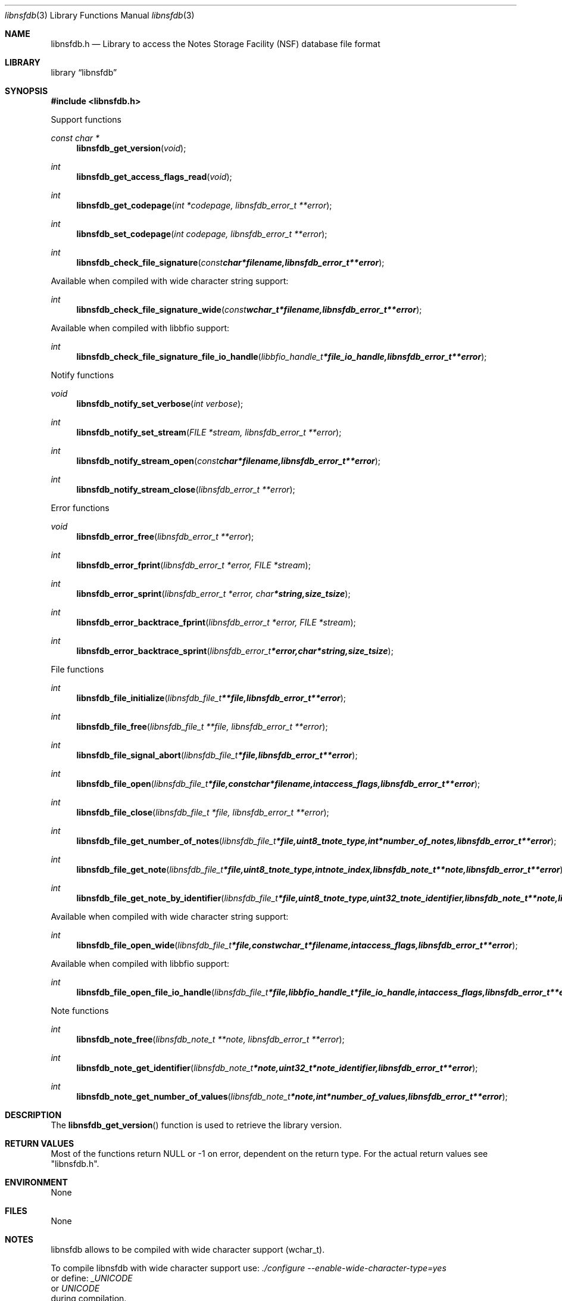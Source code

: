 .Dd January 28, 2017
.Dt libnsfdb 3
.Os libnsfdb
.Sh NAME
.Nm libnsfdb.h
.Nd Library to access the Notes Storage Facility (NSF) database file format
.Sh LIBRARY
.Lb libnsfdb
.Sh SYNOPSIS
.In libnsfdb.h
.Pp
Support functions
.Ft const char *
.Fn libnsfdb_get_version "void"
.Ft int
.Fn libnsfdb_get_access_flags_read "void"
.Ft int
.Fn libnsfdb_get_codepage "int *codepage, libnsfdb_error_t **error"
.Ft int
.Fn libnsfdb_set_codepage "int codepage, libnsfdb_error_t **error"
.Ft int
.Fn libnsfdb_check_file_signature "const char *filename, libnsfdb_error_t **error"
.Pp
Available when compiled with wide character string support:
.Ft int
.Fn libnsfdb_check_file_signature_wide "const wchar_t *filename, libnsfdb_error_t **error"
.Pp
Available when compiled with libbfio support:
.Ft int
.Fn libnsfdb_check_file_signature_file_io_handle "libbfio_handle_t *file_io_handle, libnsfdb_error_t **error"
.Pp
Notify functions
.Ft void
.Fn libnsfdb_notify_set_verbose "int verbose"
.Ft int
.Fn libnsfdb_notify_set_stream "FILE *stream, libnsfdb_error_t **error"
.Ft int
.Fn libnsfdb_notify_stream_open "const char *filename, libnsfdb_error_t **error"
.Ft int
.Fn libnsfdb_notify_stream_close "libnsfdb_error_t **error"
.Pp
Error functions
.Ft void
.Fn libnsfdb_error_free "libnsfdb_error_t **error"
.Ft int
.Fn libnsfdb_error_fprint "libnsfdb_error_t *error, FILE *stream"
.Ft int
.Fn libnsfdb_error_sprint "libnsfdb_error_t *error, char *string, size_t size"
.Ft int
.Fn libnsfdb_error_backtrace_fprint "libnsfdb_error_t *error, FILE *stream"
.Ft int
.Fn libnsfdb_error_backtrace_sprint "libnsfdb_error_t *error, char *string, size_t size"
.Pp
File functions
.Ft int
.Fn libnsfdb_file_initialize "libnsfdb_file_t **file, libnsfdb_error_t **error"
.Ft int
.Fn libnsfdb_file_free "libnsfdb_file_t **file, libnsfdb_error_t **error"
.Ft int
.Fn libnsfdb_file_signal_abort "libnsfdb_file_t *file, libnsfdb_error_t **error"
.Ft int
.Fn libnsfdb_file_open "libnsfdb_file_t *file, const char *filename, int access_flags, libnsfdb_error_t **error"
.Ft int
.Fn libnsfdb_file_close "libnsfdb_file_t *file, libnsfdb_error_t **error"
.Ft int
.Fn libnsfdb_file_get_number_of_notes "libnsfdb_file_t *file, uint8_t note_type, int *number_of_notes, libnsfdb_error_t **error"
.Ft int
.Fn libnsfdb_file_get_note "libnsfdb_file_t *file, uint8_t note_type, int note_index, libnsfdb_note_t **note, libnsfdb_error_t **error"
.Ft int
.Fn libnsfdb_file_get_note_by_identifier "libnsfdb_file_t *file, uint8_t note_type, uint32_t note_identifier, libnsfdb_note_t **note, libnsfdb_error_t **error"
.Pp
Available when compiled with wide character string support:
.Ft int
.Fn libnsfdb_file_open_wide "libnsfdb_file_t *file, const wchar_t *filename, int access_flags, libnsfdb_error_t **error"
.Pp
Available when compiled with libbfio support:
.Ft int
.Fn libnsfdb_file_open_file_io_handle "libnsfdb_file_t *file, libbfio_handle_t *file_io_handle, int access_flags, libnsfdb_error_t **error"
.Pp
Note functions
.Ft int
.Fn libnsfdb_note_free "libnsfdb_note_t **note, libnsfdb_error_t **error"
.Ft int
.Fn libnsfdb_note_get_identifier "libnsfdb_note_t *note, uint32_t *note_identifier, libnsfdb_error_t **error"
.Ft int
.Fn libnsfdb_note_get_number_of_values "libnsfdb_note_t *note, int *number_of_values, libnsfdb_error_t **error"
.Sh DESCRIPTION
The
.Fn libnsfdb_get_version
function is used to retrieve the library version.
.Sh RETURN VALUES
Most of the functions return NULL or \-1 on error, dependent on the return type.
For the actual return values see "libnsfdb.h".
.Sh ENVIRONMENT
None
.Sh FILES
None
.Sh NOTES
libnsfdb allows to be compiled with wide character support (wchar_t).

To compile libnsfdb with wide character support use:
.Ar ./configure --enable-wide-character-type=yes
 or define:
.Ar _UNICODE
 or
.Ar UNICODE
 during compilation.

.Ar LIBNSFDB_WIDE_CHARACTER_TYPE
 in libnsfdb/features.h can be used to determine if libnsfdb was compiled with wide character support.
.Sh BUGS
Please report bugs of any kind on the project issue tracker: https://github.com/libyal/libnsfdb/issues
.Sh AUTHOR
These man pages are generated from "libnsfdb.h".
.Sh COPYRIGHT
Copyright (C) 2010-2018, Joachim Metz <joachim.metz@gmail.com>.

This is free software; see the source for copying conditions.
There is NO warranty; not even for MERCHANTABILITY or FITNESS FOR A PARTICULAR PURPOSE.
.Sh SEE ALSO
the libnsfdb.h include file
